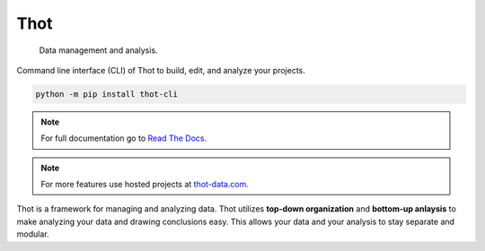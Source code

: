 ####
Thot
####

	Data management and analysis.

Command line interface (CLI) of Thot to build, edit, and analyze your projects.

.. code-block:: bash

	python -m pip install thot-cli

.. note::
	For full documentation go to `Read The Docs <https://thot-data-docs.readthedocs.io/en/latest/>`_.

.. note::
	For more features use hosted projects at `thot-data.com <http://www.thot-data.com>`_.

Thot is a framework for managing and analyzing data. Thot utilizes **top-down organization** and **bottom-up anlaysis** to make analyzing your data and drawing conclusions easy. This allows your data and your analysis to stay separate and modular.